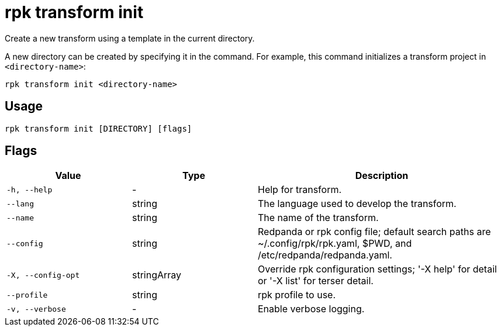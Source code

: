 = rpk transform init
:description: Create a new transform using a template in the current directory.

Create a new transform using a template in the current directory.

A new directory can be created by specifying it in the command. For example, this command initializes a transform project in `<directory-name>`:

```bash
rpk transform init <directory-name>
```

== Usage

```bash
rpk transform init [DIRECTORY] [flags]
```

== Flags

[cols="1m,1a,2a"]
|===
| *Value* | *Type* | *Description*

| -h, --help
| -
| Help for transform.

| --lang
| string
| The language used to develop the transform.

| --name
| string
| The name of the transform.

| --config
| string
| Redpanda or rpk config file; default search paths are ~/.config/rpk/rpk.yaml, $PWD, and /etc/redpanda/redpanda.yaml.

| -X, --config-opt
| stringArray
| Override rpk configuration settings; '-X help' for detail or '-X list' for terser detail.

| --profile
| string
| rpk profile to use.

| -v, --verbose
| -
| Enable verbose logging.
|===
